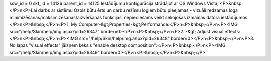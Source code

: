 ssw_id = 0skf_id = 14126parent_id = 14125Iestādījumu konfigurācija strādājot ar OS Windows Vista;<P>&nbsp;</P>\n<P>Lai darbs ar sistēmu Ozols būtu ērts un darbu režīmu logiem būtu pieejamas - vizuāli redzamas loga minimizēšanas/maksimizēšanas/aizvēršanas funkcijas, nepieciešams veikt sekojošas izmaiņas datora iestādījumos.</P>\n<P>&nbsp;</P>\n<P>1. My Computer-&gt;Properties-&gt;Performance:</P>\n<P>&nbsp;</P>\n<P><IMG src="/help/Skin/help/img.aspx?pid=26347" border=0></P>\n<P>&nbsp;</P>\n<P>2. -&gt; Adjust visual effects:</P>\n<P>&nbsp;</P>\n<P><IMG src="/help/Skin/help/img.aspx?pid=26348" border=0></P>\n<P>&nbsp;</P>\n<P>3. No lapas "visual effects" jāizņem ķeksis "enable desktop composition":</P>\n<P>&nbsp;</P>\n<P><IMG src="/help/Skin/help/img.aspx?pid=26349" border=0></P>\n<P>&nbsp;</P>\n<P>&nbsp;</P>